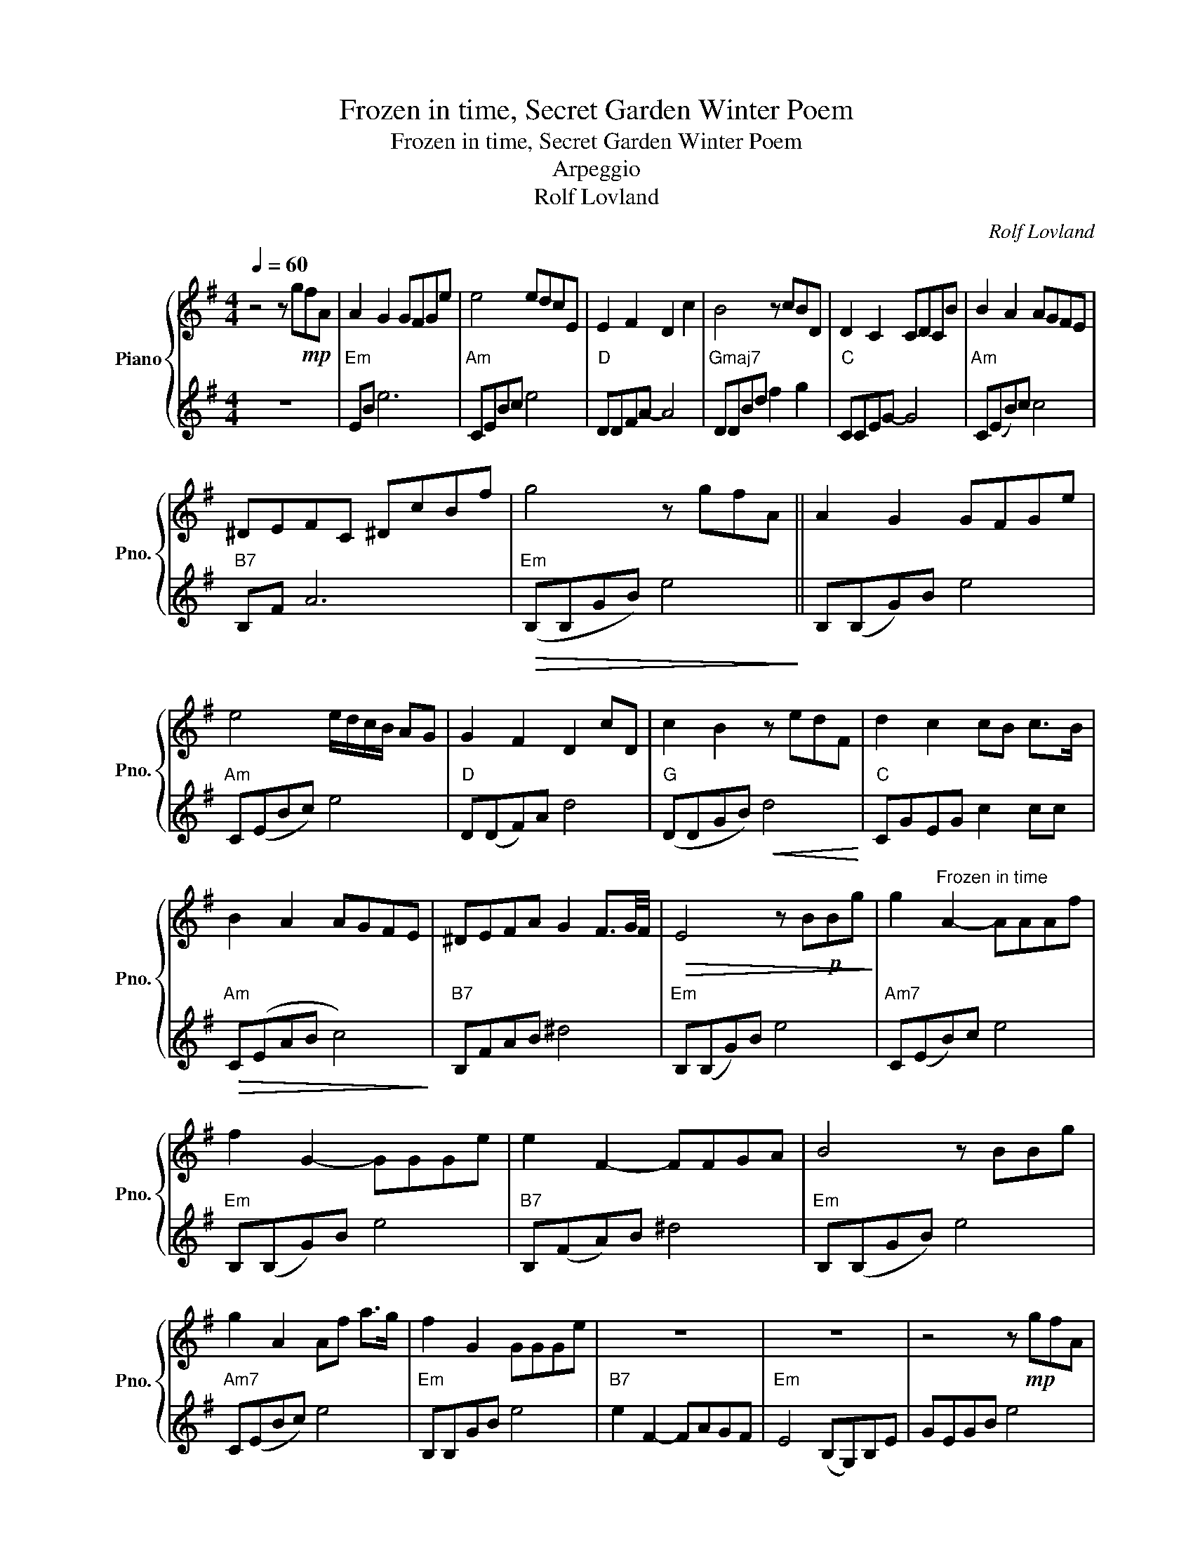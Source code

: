 X:1
T:Frozen in time, Secret Garden Winter Poem
T:Frozen in time, Secret Garden Winter Poem
T:Arpeggio
T:Rolf Lovland
C:Rolf Lovland
%%score { 1 | 2 }
L:1/8
Q:1/4=60
M:4/4
K:G
V:1 treble nm="Piano" snm="Pno."
V:2 treble 
V:1
 z4 z g!mp!fA | A2 G2 GFGe | e4 edcE | E2 F2 D2 c2 | B4 z cBD | D2 C2 CDCB | B2 A2 AGFE | %7
 ^DEFC ^DcBf | g4 z gfA || A2 G2 GFGe | e4 e/d/c/B/ AG | G2 F2 D2 cD | c2 B2 z edF | d2 c2 cB c>B | %14
 B2 A2 AGFE | ^DEFA G2 F3/2G/4F/4 |!>(! E4 z B!p!Bg!>)! | g2"^Frozen in time" A2- AAAf | %18
 f2 G2- GGGe | e2 F2- FFGA | B4 z BBg | g2 A2 Af a>g | f2 G2 GGGe | z8 | z8 | z4 z!mp! gfA | %26
 A2 G2- GFGe | e4- edcE | E2 F2 (D2 c2) | B4 z cBD | D2 C2 CCDB | B2 A2 z GFE | ^DEFc Bagf | %33
 g4 z gfA | A2 G2 GFGe | e4- e/d/c/B/ AG | G2 F2 D2 c2 | c2 B2 z cBD |!mf! d2 c2 cB c>B | %39
 B2 A2- A!mp!GFE | ^DEFA G2 F2 | E4 z4 ||!mf! z8 | z8 | z8 | z4 z Bcg | g2 A2 Af a>g | %47
 f2 G2- GGGe | e2 F2- FAGF | E4 c2!mp! B2 | F2 A2 G2 ^d2 | e8 |] %52
V:2
 z8 |"Em" EB e6 |"Am" CEBc e4 |"D" DDFA- A4 |"Gmaj7" DDBd f2 g2 |"C" CCEG- G4 |"Am" C(EB)c c4 | %7
"B7" B,F A6 |"Em"!>(! (B,B,GB) e4!>)! || B,(B,G)B e4 |"Am" C(EBc) e4 |"D" D(DF)A d4 | %12
"G" (DDGB)!<(! d4!<)! |"C" CGEG c2 cc |"Am"!>(! C(EAB c4)!>)! |"B7" B,FAB ^d4 |"Em" B,(B,G)B e4 | %17
"Am7" C(EB)c e4 |"Em" B,(B,G)B e4 |"B7" B,(FA)B ^d4 |"Em" B,(B,GB) e4 |"Am7" C(EBc) e4 | %22
"Em" B,B,GB e4 |"B7" e2 F2- FAGF |"Em" E4 (B,G,)B,E | GEGB e4 |"Em" z2 z B, [B,E]4 | %27
"Am" z2 B,[B,C] [CDE]4 |"D" z2 z A, [A,D]4 |"G" z2 z B, D2 F2 |"C" F2 E4 D2 |"Am" D2 CD C4 | %32
 B,F"B7"AB ^d4 |"Em" B,B,GB e4 | B,B,GB e4 |"Am" B2 c2 e2 g2 |"D" a4 f2 c2 |"G" c2 B2 B4 | %38
"C" [EGc]8 |"Am"!>(! [Ace]8!>)! |"B7" [^DA]8 |"Em" B,B,GB f!<(!ddg!<)! ||"Am7" g2 A2- AAAf | %43
"Em" f2 G2- GGGe |"B7" e2 F2- FFFA |"Em" B4 z4 |"Am7" [EAc]8 |"Em" [EGB]8 |"B7" B,(FA)B ^d4 | %49
"Em"!>(! B,B,EG B4!>)! |"B7" B,FBf- f4 |"Em" B,B,GB !fermata!e4 |] %52

